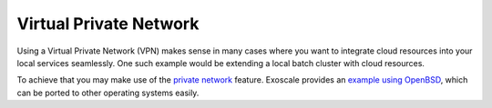 Virtual Private Network
=======================

Using a Virtual Private Network (VPN) makes sense in many cases where
you want to integrate cloud resources into your local services
seamlessly.  One such example would be extending a local batch cluster
with cloud resources.

To achieve that you may make use of the `private network`_ feature.
Exoscale provides an `example using OpenBSD`_, which can be ported to
other operating systems easily.


.. _private network: https://www.exoscale.com/syslog/introducing-private-networks/

.. _example using OpenBSD: https://www.exoscale.com/syslog/building-an-ipsec-gateway-with-openbsd/
